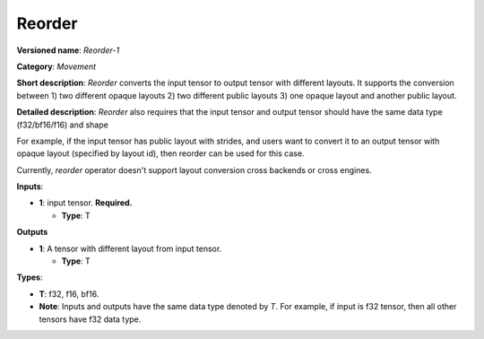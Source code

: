 -------
Reorder
-------

**Versioned name**: *Reorder-1*

**Category**: *Movement*

**Short description**: *Reorder* converts the input tensor to output tensor with
different layouts. It supports the conversion between 1) two different opaque
layouts 2) two different public layouts 3) one opaque layout and another public
layout.

**Detailed description**: *Reorder* also requires that the input tensor and
output tensor should have the same data type (f32/bf16/f16) and shape

For example, if the input tensor has public layout with strides, and users want
to convert it to an output tensor with opaque layout (specified by layout id),
then reorder can be used for this case.

Currently, *reorder* operator doesn't support layout conversion cross backends
or cross engines.

**Inputs**:

* **1**:  input tensor. **Required.**
  
  * **Type**: T

**Outputs**

* **1**:  A tensor with different layout from input tensor.
  
  * **Type**: T

**Types**:

* **T**: f32, f16, bf16.
* **Note**: Inputs and outputs have the same data type denoted by *T*. For
  example, if input is f32 tensor, then all other tensors have f32 data type.
